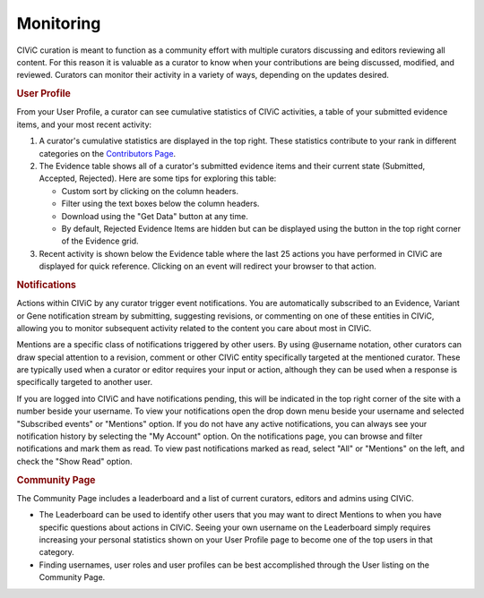 Monitoring
==========

CIViC curation is meant to function as a community effort with multiple curators discussing and editors reviewing all content. For this reason it is valuable as a curator to know when your contributions are being discussed, modified, and reviewed. Curators can monitor their activity in a variety of ways, depending on the updates desired.

.. rubric:: User Profile

From your User Profile, a curator can see cumulative statistics of CIViC activities, a table of your submitted evidence items, and your most recent activity:

1. A curator's cumulative statistics are displayed in the top right. These statistics contribute to your rank in different categories on the `Contributors Page <https://civicdb.org/users/>`_.
2. The Evidence table shows all of a curator's submitted evidence items and their current state (Submitted, Accepted, Rejected). Here are some tips for exploring this table:

   - Custom sort by clicking on the column headers.
   - Filter using the text boxes below the column headers.
   - Download using the "Get Data" button at any time.
   - By default, Rejected Evidence Items are hidden but can be displayed using
     the button in the top right corner of the Evidence grid.

3. Recent activity is shown below the Evidence table where the last 25 actions you have performed in CIViC are displayed for quick reference. Clicking on an event will redirect your browser to that action.

.. rubric:: Notifications

Actions within CIViC by any curator trigger event notifications. You are automatically subscribed to an Evidence, Variant or Gene notification stream by submitting, suggesting revisions, or commenting on one of these entities in CIViC, allowing you to monitor subsequent activity related to the content you care about most in CIViC.

Mentions are a specific class of notifications triggered by other users. By using @username notation, other curators can draw special attention to a revision, comment or other CIViC entity specifically targeted at the mentioned curator. These are typically used when a curator or editor requires your input or action, although they can be used when a response is specifically targeted to another user.

If you are logged into CIViC and have notifications pending, this will be indicated in the top right corner of the site with a number beside your username. To view your notifications open the drop down menu beside your username and selected "Subscribed events" or "Mentions" option. If you do not have any active notifications, you can always see your notification history by selecting the "My Account" option. On the notifications page, you can browse and filter notifications and mark them as read. To view past notifications marked as read, select "All" or "Mentions" on the left, and check the "Show Read" option.

.. rubric:: Community Page

The Community Page includes a leaderboard and a list of current curators,
editors and admins using CIViC.

- The Leaderboard can be used to identify other users that you may want to direct Mentions to when you have specific questions about actions in CIViC. Seeing your own username on the Leaderboard simply requires increasing your personal statistics shown on your User Profile page to become one of the top users in that category.
- Finding usernames, user roles and user profiles can be best accomplished through the User listing on the Community Page.
